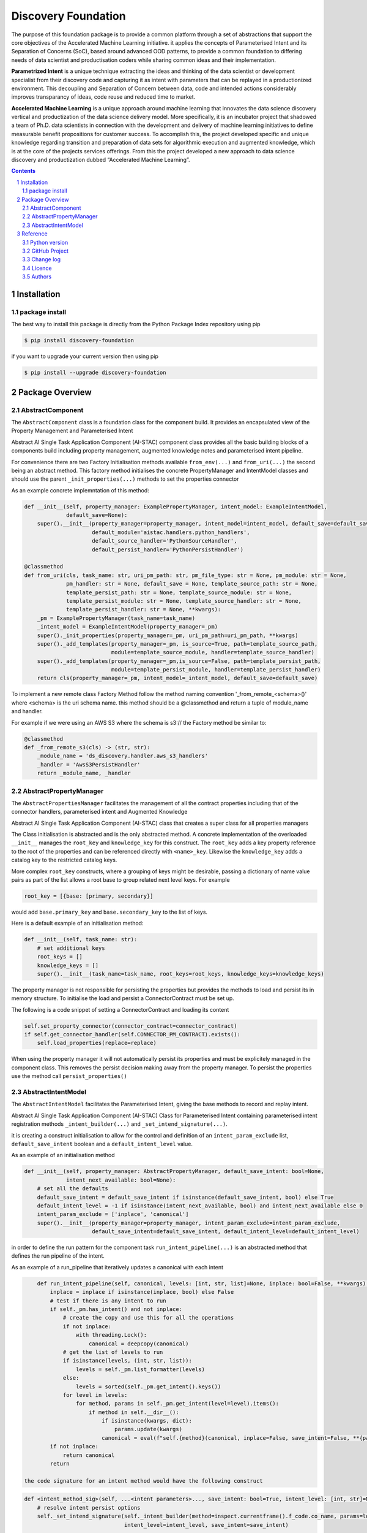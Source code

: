 Discovery Foundation
####################

The purpose of this foundation package is to provide a common platform through a set of abstractions that support the
core objectives of the Accelerated Machine Learning initiative. it applies the concepts of Parameterised Intent and
its Separation of Concerns (SoC), based around advanced OOD patterns, to provide a common foundation to differing
needs of data scientist and productisation coders while sharing common ideas and their implementation.

**Parametrized Intent** is a unique technique extracting the ideas and thinking of the data scientist or development
specialist from their discovery code and capturing it as intent with parameters that can be replayed in a
productionized environment. This decoupling and Separation of Concern between data, code and intended actions
considerably improves transparancy of ideas, code reuse and reduced time to market.

**Accelerated Machine Learning** is a unique approach around machine learning that innovates the data science discovery
vertical and productization of the data science delivery model. More specifically, it is an incubator project that
shadowed a team of Ph.D. data scientists in connection with the development and delivery of machine learning
initiatives to define measurable benefit propositions for customer success. To accomplish this, the project developed
specific and unique knowledge regarding transition and preparation of data sets for algorithmic execution and
augmented knowledge, which is at the core of the projects services offerings. From this the project developed a new
approach to data science discovery and productization dubbed “Accelerated Machine Learning”.

.. class:: no-web no-pdf

|pypi| |rdt| |license| |wheel|


.. contents::

.. section-numbering::

Installation
============

package install
---------------



The best way to install this package is directly from the Python Package Index repository using pip

.. code-block:: bash

    $ pip install discovery-foundation

if you want to upgrade your current version then using pip

.. code-block:: bash

    $ pip install --upgrade discovery-foundation

Package Overview
================

AbstractComponent
-----------------

The ``AbstractComponent`` class is a foundation class for the component build. It provides an encapsulated view of
the Property Management and Parameterised Intent

Abstract AI Single Task Application Component (AI-STAC) component class provides all the basic building blocks
of a components build including property management, augmented knowledge notes and parameterised intent pipeline.

For convenience there are two Factory Initialisation methods available ``from_env(...)`` and ``from_uri(...)`` the
second being an abstract method. This factory method initialises the concrete PropertyManager and IntentModel
classes and should use the parent ``_init_properties(...)`` methods to set the properties connector

As an example concrete implemntation of this method:

.. code-block:: python

        def __init__(self, property_manager: ExamplePropertyManager, intent_model: ExampleIntentModel,
                     default_save=None):
            super().__init__(property_manager=property_manager, intent_model=intent_model, default_save=default_save,
                             default_module='aistac.handlers.python_handlers',
                             default_source_handler='PythonSourceHandler',
                             default_persist_handler='PythonPersistHandler')

        @classmethod
        def from_uri(cls, task_name: str, uri_pm_path: str, pm_file_type: str = None, pm_module: str = None,
                     pm_handler: str = None, default_save = None, template_source_path: str = None,
                     template_persist_path: str = None, template_source_module: str = None,
                     template_persist_module: str = None, template_source_handler: str = None,
                     template_persist_handler: str = None, **kwargs):
            _pm = ExamplePropertyManager(task_name=task_name)
            _intent_model = ExampleIntentModel(property_manager=_pm)
            super()._init_properties(property_manager=_pm, uri_pm_path=uri_pm_path, **kwargs)
            super()._add_templates(property_manager=_pm, is_source=True, path=template_source_path,
                                   module=template_source_module, handler=template_source_handler)
            super()._add_templates(property_manager=_pm,is_source=False, path=template_persist_path,
                                   module=template_persist_module, handler=template_persist_handler)
            return cls(property_manager=_pm, intent_model=_intent_model, default_save=default_save)

To implement a new remote class Factory Method follow the method naming convention '_from_remote_<schema>()'
where <schema> is the uri schema name. this method should be a @classmethod and return a tuple of
module_name and handler.

For example if we were using an AWS S3 where the schema is s3:// the Factory method be similar to:

.. code-block:: python

    @classmethod
    def _from_remote_s3(cls) -> (str, str):
        _module_name = 'ds_discovery.handler.aws_s3_handlers'
        _handler = 'AwsS3PersistHandler'
        return _module_name, _handler


AbstractPropertyManager
-----------------------
The ``AbstractPropertiesManager`` facilitates the management of all the contract properties  including that of the
connector handlers, parameterised intent and Augmented Knowledge

Abstract AI Single Task Application Component (AI-STAC) class that creates a super class for all properties
managers

The Class initialisation is abstracted and is the only abstracted method. A concrete implementation of the
overloaded ``__init__`` manages the ``root_key`` and ``knowledge_key`` for this construct. The ``root_key`` adds a key
property reference to the root of the properties and can be referenced directly with ``<name>_key``. Likewise
the ``knowledge_key`` adds a catalog key to the restricted catalog keys.

More complex ``root_key`` constructs, where a grouping of keys might be desirable, passing a dictionary of name
value pairs as part of the list allows a root base to group related next level keys. For example

.. code-block:: python

    root_key = [{base: [primary, secondary}]

would add ``base.primary_key`` and ``base.secondary_key`` to the list of keys.

Here is a default example of an initialisation method:

.. code-block:: python

        def __init__(self, task_name: str):
            # set additional keys
            root_keys = []
            knowledge_keys = []
            super().__init__(task_name=task_name, root_keys=root_keys, knowledge_keys=knowledge_keys)


The property manager is not responsible for persisting the properties but provides the methods to load and persist
its in memory structure. To initialise the load and persist a ConnectorContract must be set up.

The following is a code snippet of setting a ConnectorContract and loading its content

.. code-block:: python

            self.set_property_connector(connector_contract=connector_contract)
            if self.get_connector_handler(self.CONNECTOR_PM_CONTRACT).exists():
                self.load_properties(replace=replace)

When using the property manager it will not automatically persist its properties and must be explicitely managed in
the component class. This removes the persist decision making away from the property manager. To persist the
properties use the method call ``persist_properties()``


AbstractIntentModel
-------------------
The ``AbstractIntentModel`` facilitates the Parameterised Intent, giving the base methods to record and replay intent.

Abstract AI Single Task Application Component (AI-STAC) Class for Parameterised Intent containing parameterised
intent registration methods ``_intent_builder(...)`` and ``_set_intend_signature(...)``.

it is creating a construct initialisation to allow for the control and definition of an ``intent_param_exclude``
list, ``default_save_intent`` boolean and a ``default_intent_level`` value.

As an example of an initialisation method

.. code-block:: python

    def __init__(self, property_manager: AbstractPropertyManager, default_save_intent: bool=None,
                 intent_next_available: bool=None):
        # set all the defaults
        default_save_intent = default_save_intent if isinstance(default_save_intent, bool) else True
        default_intent_level = -1 if isinstance(intent_next_available, bool) and intent_next_available else 0
        intent_param_exclude = ['inplace', 'canonical']
        super().__init__(property_manager=property_manager, intent_param_exclude=intent_param_exclude,
                         default_save_intent=default_save_intent, default_intent_level=default_intent_level)

in order to define the run pattern for the component task ``run_intent_pipeline(...)`` is an abstracted method
that defines the run pipeline of the intent.

As an example of a run_pipeline that iteratively updates a canonical with each intent

.. code-block:: python

        def run_intent_pipeline(self, canonical, levels: [int, str, list]=None, inplace: bool=False, **kwargs):
            inplace = inplace if isinstance(inplace, bool) else False
            # test if there is any intent to run
            if self._pm.has_intent() and not inplace:
                # create the copy and use this for all the operations
                if not inplace:
                    with threading.Lock():
                        canonical = deepcopy(canonical)
                # get the list of levels to run
                if isinstance(levels, (int, str, list)):
                    levels = self._pm.list_formatter(levels)
                else:
                    levels = sorted(self._pm.get_intent().keys())
                for level in levels:
                    for method, params in self._pm.get_intent(level=level).items():
                        if method in self.__dir__():
                            if isinstance(kwargs, dict):
                                params.update(kwargs)
                            canonical = eval(f"self.{method}(canonical, inplace=False, save_intent=False, **{params})")
            if not inplace:
                return canonical
            return

    the code signature for an intent method would have the following construct

.. code-block:: python

    def <intent_method_sig>(self, ...<intent parameters>..., save_intent: bool=True, intent_level: [int, str]=None):
        # resolve intent persist options
        self._set_intend_signature(self._intent_builder(method=inspect.currentframe().f_code.co_name, params=locals()),
                                   intent_level=intent_level, save_intent=save_intent)

        # intend code block on the canonical
        ...


Reference
=========

Python version
--------------

Python 2.6 and 2.7 are not supported nor is Python 3.5. Although Python 3.6 is supported, it is recommended to install
``discovery-foundation`` against the latest Python 3.7> whenever possible.
Python 3 is the default for Homebrew installations starting with version 0.9.4.

GitHub Project
--------------
Discovery-Transitioning-Utils: `<https://github.com/Gigas64/discovery-foundation>`_.

Change log
----------

See `CHANGELOG <https://github.com/doatridge-cs/discovery-foundation/blob/master/CHANGELOG.rst>`_.


Licence
-------

BSD-3-Clause: `LICENSE <https://github.com/doatridge-cs/discovery-foundation/blob/master/LICENSE.txt>`_.


Authors
-------

`Gigas64`_  (`@gigas64`_) created discovery-foundation.


.. _pip: https://pip.pypa.io/en/stable/installing/
.. _Github API: http://developer.github.com/v3/issues/comments/#create-a-comment
.. _Gigas64: http://opengrass.io
.. _@gigas64: https://twitter.com/gigas64


.. |pypi| image:: https://img.shields.io/pypi/pyversions/Django.svg
    :alt: PyPI - Python Version

.. |rdt| image:: https://readthedocs.org/projects/discovery-foundation/badge/?version=latest
    :target: http://discovery-transitioning-utils.readthedocs.io/en/latest/?badge=latest
    :alt: Documentation Status

.. |license| image:: https://img.shields.io/pypi/l/Django.svg
    :target: https://github.com/Gigas64/discovery-foundation/blob/master/LICENSE.txt
    :alt: PyPI - License

.. |wheel| image:: https://img.shields.io/pypi/wheel/Django.svg
    :alt: PyPI - Wheel

